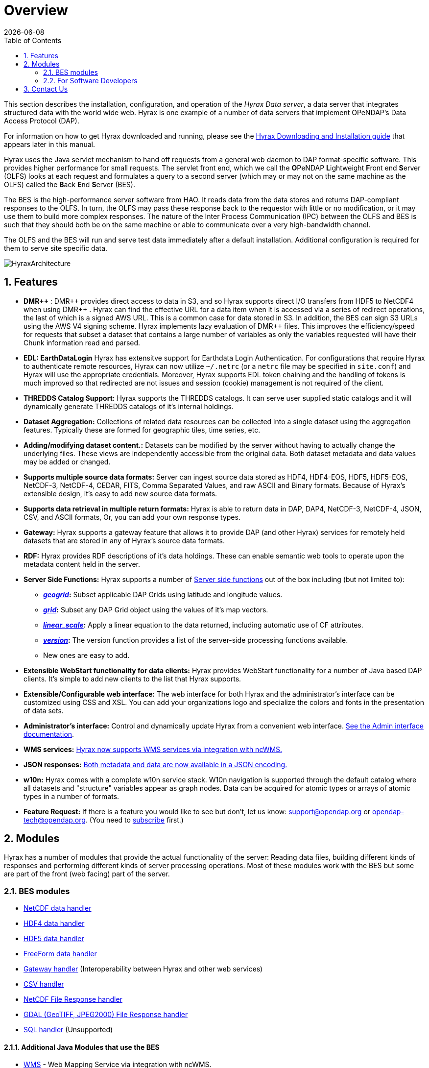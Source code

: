 = Overview
:Leonard Porrello <lporrel@gmail.com>:
{docdate}
:numbered:
:toc:


This section describes the installation, configuration,
and operation of the _Hyrax Data server_, a data server that integrates
structured data with the world wide web. Hyrax is one example of a
number of data servers that implement OPeNDAP's Data Access Protocol (DAP).

For information on how to get Hyrax downloaded and running, please see the
<<Download_and_Install_Hyrax, Hyrax Downloading and Installation guide>>
that appears later in this manual.

////
TODO Rewrite this text to be more about the sever's capabilities
than how the software was implemented.
////

Hyrax uses the Java servlet mechanism to hand off requests from a
general web daemon to DAP format-specific software. This provides 
higher performance for small requests. The servlet front end, which we
call the **O**PeNDAP **L**ightweight **F**ront end **S**erver (OLFS)
looks at each request and formulates a query to a second server (which
may or may not on the same machine as the OLFS) called the **B**ack
**E**nd **S**erver (BES).

The BES is the high-performance server software from HAO. It reads
data from the data stores and returns DAP-compliant responses to the
OLFS. In turn, the OLFS may pass these response back to the requestor
with little or no modification, or it may use them to build more
complex responses. The nature of the Inter Process Communication (IPC)
between the OLFS and BES is such that they should both be on the same
machine or able to communicate over a very high-bandwidth channel.

The OLFS and the BES will run and serve test data immediately
after a default installation. Additional configuration is required for
them to serve site specific data.

image::HyraxArchitecture.jpg[]

== Features

* **+++ DMR++ +++**: +++ DMR++ +++ provides direct access to data in S3, 
  and so Hyrax supports direct I/O transfers from HDF5 to NetCDF4 when 
  using +++ DMR++ +++. Hyrax can find the effective URL for a data item 
  when it is accessed via a series of redirect operations, the last of 
  which is a signed AWS URL. This is a common case for data stored in S3. 
  In addition, the BES can sign S3 URLs using the AWS V4 signing scheme. 
  Hyrax implements lazy evaluation of +++ DMR++ +++ files. This improves 
  the efficiency/speed for requests that subset a dataset that contains 
  a large number of variables as only the variables requested will have 
  their Chunk information read and parsed. 


* **EDL: EarthDataLogin**
  Hyrax has extensitve support for Earthdata Login Authentication. For
  configurations that require Hyrax to authenticate remote resources, Hyrax
  can now utilize `~/.netrc` (or a `netrc` file may be specified in `site.conf`)
  and Hyrax will use the appropriate credentials. Moreover, Hyrax supports
  EDL token chaining and the handling of tokens is much improved so that 
  redirected are not issues and session (cookie) management is not required 
  of the client.

* *THREDDS Catalog Support:*
  Hyrax supports the THREDDS catalogs. It can serve user supplied static
  catalogs and it will dynamically generate THREDDS catalogs of it's
  internal holdings.

* *Dataset Aggregation:*
  Collections of related data resources can be collected into a single
  dataset using the aggregation features. Typically these are formed for
  geographic tiles, time series, etc.

* *Adding/modifying dataset content.:*
  Datasets can be modified by the server without having to actually
  change the underlying files. These views are independently accessible
  from the original data. Both dataset metadata and data values may be
  added or changed.

* *Supports multiple source data formats:*
  Server can ingest source data stored as HDF4, HDF4-EOS, HDF5,
  HDF5-EOS, NetCDF-3, NetCDF-4, CEDAR, FITS, Comma Separated Values, and
  raw ASCII and Binary formats. Because of Hyrax's extensible design,
  it's easy to add new source data formats.

 * *Supports data retrieval in multiple return formats:*
  Hyrax is able to return data in DAP, DAP4, NetCDF-3, NetCDF-4, JSON,
  CSV, and ASCII formats, Or, you can add your own response types.

 * *Gateway:*
   Hyrax supports a gateway feature that allows it to provide DAP (and
   other Hyrax) services for remotely held datasets that are stored in
   any of Hyrax's source data formats.

 * *RDF:*
  Hyrax provides RDF descriptions of it's data holdings. These can
  enable semantic web tools to operate upon the metadata content held in
  the server.

 * *Server Side Functions:*
  Hyrax supports a number of xref:Server_Side_Processing_Functions[Server side
  functions] out of the box including (but not limited to):
  
  ** *__xref:SSF_geogrid[geogrid]__:*
  Subset applicable DAP Grids using latitude and longitude values.
  ** *__xref:SSF_grid[grid]__:*
  Subset any DAP Grid object using the values of it's map vectors.
  ** *__xref:SSF_linear_scale[linear_scale]__:*
  Apply a linear equation to the data returned, including automatic use
  of CF attributes.
  ** *__xref:SSF_version[version]__:*
  The version function provides a list of the server-side processing
  functions available.
  ** New ones are easy to add.

* *Extensible WebStart functionality for data clients:*
  Hyrax provides WebStart functionality for a number of Java based DAP
  clients. It's simple to add new clients to the list that Hyrax
  supports.

* *Extensible/Configurable web interface:*
  The web interface for both Hyrax and the administrator's interface can
  be customized using CSS and XSL. You can add your organizations logo
  and specialize the colors and fonts in the presentation of data sets.

* *Administrator's interface:*
  Control and dynamically update Hyrax from a convenient web interface.
  <<admin-interface, See the Admin interface documentation>>.

 * *WMS services:*
   <<WMS_Service, Hyrax now supports WMS services via integration with ncWMS.>>

 * *JSON responses:*
   <<hyrax-json, Both metadata and data are now available in a JSON encoding.>>

 * *w10n:*
  Hyrax comes with a complete w10n service stack. W10n navigation is
  supported through the default catalog where all datasets and
  "structure" variables appear as graph nodes. Data can be acquired for
  atomic types or arrays of atomic types in a number of formats.

//The subscribe link doesn't seem to work -ACP
* *Feature Request:*
  If there is a feature you would like to see but don't, let us know:
  support@opendap.org or opendap-tech@opendap.org. (You need to
  http://mailman.opendap.org/mailman/listinfo/opendap-tech[subscribe]
  first.)


////
Seems to be duplicate content. This is covered in greater detail in 
Master_Hyrax_Installation

[[Download_and_Install_Hyrax]]
== Downloading and Installation

The download and installation instructions are kept together. For the
latest release look at https://www.opendap.org/software/hyrax-data-server[the Hyrax
downloads page].

If you are interested in working on Hyrax or want to build the
server from source code (as opposed to using the prebuilt binaries we
provide), you can get signed source distributions from the
https://www.opendap.org/software/hyrax-data-server[download page]
referenced above. See also the <<for-developers, 
_For Software Developers_>> section below.

If you want to learn how to configure Hyrax, please see the
<<Hyrax_Configuration, Hyrax Configuration Instructions>> that 
appear later in this manual.

////

== Modules

Hyrax has a number of modules that provide the actual functionality of
the server: Reading data files, building different kinds of responses
and performing different kinds of server processing operations. Most of
these modules work with the BES but some are part of the front (web
facing) part of the server.

=== BES modules

* <<netcdf-handler, NetCDF data handler>>
* <<hdf4-handler, HDF4 data handler>>
* <<hdf5-handler, HDF5 data handler>>
* <<freeform-data-handler, FreeForm data handler>>
* <<gateway-module, Gateway handler>> (Interoperability between Hyrax and other web services)
* <<csv-handler, CSV handler>>
* <<file-out-netcdf, NetCDF File Response handler>>
* <<file-out-gdal, GDAL (GeoTIFF, JPEG2000) File Response handler>>
* <<sql-handler, SQL handler>> (Unsupported)

==== Additional Java Modules that use the BES

* <<WMS_Service, WMS>> - Web Mapping Service via integration with ncWMS.
* <<user_specified_aggregation, Aggregation enhancements>>

[[for-developers]]
=== For Software Developers

If you would like to build Hyrax from source code, you can get signed
source distributions from the
https://www.opendap.org/software/hyrax-data-server[download page]
referenced above. In addition, you can get the source code for the
server from GitHub, either using the
https://github.com/opendap/hyrax[Hyrax project] or by following the
http://docs.opendap.org/index.php/Hyrax_GitHub_Source_Build[directions
on our developer's wiki].

* link:http://docs.opendap.org/index.php/How_to_use_Eclipse_with_Hyrax_Source_Code[How to use
Eclipse with Hyrax Source Code]. Note that this is a a work in progress,
but it will help with some of the odd steps that Eclipse seems to require.

==== BES Development Information

We maintain a wiki with a section deveoted to
http://docs.opendap.org/index.php/Developer_Info[Developer
Information] specific to our software and development process. You can
find information there about developing your own modules for Hyrax.

==== Reference Documentation

* https://opendap.github.io/libdap4/html/[libdap Reference]
* https://opendap.github.io/bes/html/[BES Reference]

[[contact-us]]
== Contact Us

We hope you find this software useful, and we welcome your
questions and comments.

*Technical Support:*

* support@opendap.org
* opendap-tech@opendap.org (You need to
http://mailman.opendap.org/mailman/listinfo[subscribe] first.)
